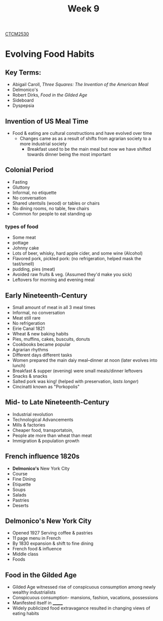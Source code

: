 :PROPERTIES:
:ID:       dcba9088-76d0-4dfe-ad83-71947ca6e2ad
:END:
#+title: Week 9
[[id:884b87aa-d49c-4404-9662-047dd51e14a5][CTCM2530]]
#+filetags: Notes

* Evolving Food Habits
** Key Terms:
+ Abigail Caroll, /Three Squares: The Invention of the American Meal/
+ Delmonico's
+ Robert Dirks, /Food in the Gilded Age/
+ Sideboard
+ Dyspepsia
** Invention of US Meal Time
+ Food & eating are cultural constructions and have evolved over time
  + Changes came as as a result of shifts from agrarian society to a more industrial society
    + Breakfast used to be the main meal but now we have shifted towards dinner being the most important

** Colonial Period
+ Fasting
+ Gluttony
+ Informal, no etiquette
+ No conversation
+ Shared utentsils (wood) or tables or chairs
+ No dining rooms, no table, few chairs
+ Common for people to eat standing up
*** types of food
+ Some meat
+ pottage
+ Johnny cake
+ Lots of beer, whisky, hard apple cider, and some wine (Alcohol)
+ Flavored pork, pickled pork: (no refrigeration, helped mask the tast/smell)
+ pudding, pies (meat)
+ Avoided raw fruits & veg. (Assumed they'd make you sick)
+ Leftovers for morning and evening meal
** Early Nineteenth-Century
+ Small amount of meat in all 3 meal times
+ Informal, no conversation
+ Meat still rare
+ No refrigeration
+ Eirie Canal 1821
+ Wheat & new baking habits
+ Pies, muffins, cakes, buscuits, donuts
+ Cookbooks became popular
+ Agrarian rhythms
+ Different days different tasks
+ Women prepared the main daiy meal--dinner at noon (later evolves into lunch)
+ Breakfast & supper (evening) were small meals/dinner leftovers
+ Snacks & snacks
+ Salted pork was king! (helped with preservation, /lasts longer/)
+ Cincinatti known as "Porkopolis"
** Mid- to Late Nineteenth-Century
+ Industrial revolution
+ Technological Advancements
+ Mills & factories
+ Cheaper food, transportatoin,
+ People ate more than wheat than meat
+ Immigration & population growth
** French influence 1820s
+ *Delmonico's* New York City
+ Course
+ Fine Dining
+ Etiquette
+ Soups
+ Salads
+ Pastries
+ Deserts
** Delmonico's New York City
+ Opened 1927 Serving coffee & pastries
+ 11 page menu in French
+ By 1830 expansion & shift to fine dining
+ French food & influence
+ Middle class
+ Foods
** Food in the Gilded Age
+ Gilded Age witnessed rise of conspicuous consumption among newly wealthy industrialists
+ Conspicuous consumption- mansions, fashion, vacations, possessions
+ Manifested itself in _______
+ Widely publicized food extravagance resulted in changing views of eating habits
